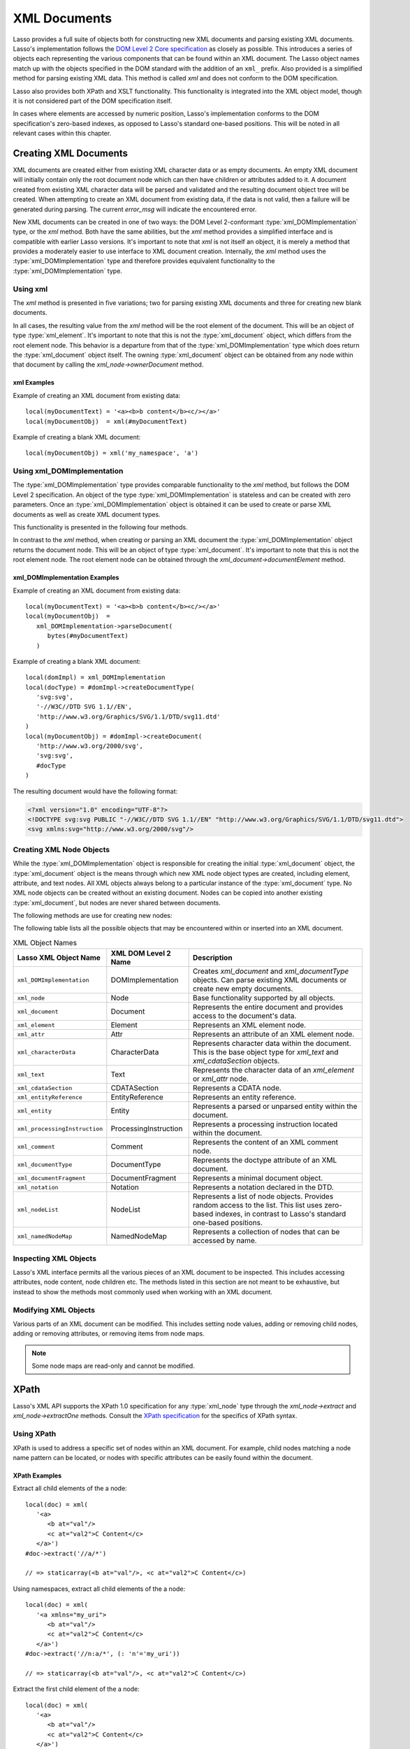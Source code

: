 .. _xml-documents:

*************
XML Documents
*************

Lasso provides a full suite of objects both for constructing new XML documents
and parsing existing XML documents. Lasso's implementation follows the `DOM
Level 2 Core specification`_ as closely as possible. This introduces a series of
objects each representing the various components that can be found within an XML
document. The Lasso object names match up with the objects specified in the DOM
standard with the addition of an ``xml_`` prefix. Also provided is a simplified
method for parsing existing XML data. This method is called `xml` and does not
conform to the DOM specification.

Lasso also provides both XPath and XSLT functionality. This functionality is
integrated into the XML object model, though it is not considered part of the
DOM specification itself.

In cases where elements are accessed by numeric position, Lasso's implementation
conforms to the DOM specification's zero-based indexes, as opposed to Lasso's
standard one-based positions. This will be noted in all relevant cases within
this chapter.


Creating XML Documents
======================

XML documents are created either from existing XML character data or as empty
documents. An empty XML document will initially contain only the root document
node which can then have children or attributes added to it. A document created
from existing XML character data will be parsed and validated and the resulting
document object tree will be created. When attempting to create an XML document
from existing data, if the data is not valid, then a failure will be generated
during parsing. The current `error_msg` will indicate the encountered error.

New XML documents can be created in one of two ways: the DOM Level 2-conformant
:type:`xml_DOMImplementation` type, or the `xml` method. Both have the same
abilities, but the `xml` method provides a simplified interface and is
compatible with earlier Lasso versions. It's important to note that `xml` is not
itself an object, it is merely a method that provides a moderately easier to use
interface to XML document creation. Internally, the `xml` method uses the
:type:`xml_DOMImplementation` type and therefore provides equivalent
functionality to the :type:`xml_DOMImplementation` type.


Using xml
---------

The `xml` method is presented in five variations; two for parsing existing XML
documents and three for creating new blank documents.

.. method:: xml(text::string)
.. method:: xml(text::bytes)

   These first two methods parse existing XML data in either string or raw bytes
   form. If the document parsing is successful, these methods return the
   top-level :type:`xml_document` node object.

.. method: xml(namespaceUri::string, rootNodeName::string)
.. method:: xml(nsUri::string, rootNodeName::string, dtd::xml_documentType= ?)
.. method:: xml()

   These subsequent three methods create a new document consisting of only the
   root :type:`xml_document` node and no children. These methods return the
   top-level :type:`xml_document` node object. The first methods create the
   document given a namespace and a root element name, along with an optional
   document type node (an :type:`xml_documentType`, created through the
   `xml_DOMImplementation->createDocumentType` method). The last method takes
   zero parameters and returns a document with no namespace and the root element
   name set to "none".

In all cases, the resulting value from the `xml` method will be the root element
of the document. This will be an object of type :type:`xml_element`. It's
important to note that this is not the :type:`xml_document` object, which
differs from the root element node. This behavior is a departure from that of
the :type:`xml_DOMImplementation` type which does return the
:type:`xml_document` object itself. The owning :type:`xml_document` object can
be obtained from any node within that document by calling the
`xml_node->ownerDocument` method.


xml Examples
^^^^^^^^^^^^

Example of creating an XML document from existing data::

   local(myDocumentText) = '<a><b>b content</b><c/></a>'
   local(myDocumentObj)  = xml(#myDocumentText)

Example of creating a blank XML document::

   local(myDocumentObj) = xml('my_namespace', 'a')


Using xml_DOMImplementation
---------------------------

The :type:`xml_DOMImplementation` type provides comparable functionality to the
`xml` method, but follows the DOM Level 2 specification. An object of the type
:type:`xml_DOMImplementation` is stateless and can be created with zero
parameters. Once an :type:`xml_DOMImplementation` object is obtained it can be
used to create or parse XML documents as well as create XML document types.

This functionality is presented in the following four methods.

.. type:: xml_DOMImplementation

.. member: xml_DOMImplementation->createDocument(namespaceUri::string, rootNodeName::string)
.. member:: xml_DOMImplementation->createDocument(nsUri::string, rootNodeName::string, dtd::xml_documentType= ?)
.. member:: xml_DOMImplementation->createDocumentType(qname::string, publicid::string, systemid::string)
.. member:: xml_DOMImplementation->parseDocument(text::bytes)

In contrast to the `xml` method, when creating or parsing an XML document the
:type:`xml_DOMImplementation` object returns the document node. This will be an
object of type :type:`xml_document`. It's important to note that this is not the
root element node. The root element node can be obtained through the
`xml_document->documentElement` method.


xml_DOMImplementation Examples
^^^^^^^^^^^^^^^^^^^^^^^^^^^^^^

Example of creating an XML document from existing data::

   local(myDocumentText) = '<a><b>b content</b><c/></a>'
   local(myDocumentObj)  =
      xml_DOMImplementation->parseDocument(
         bytes(#myDocumentText)
      )

Example of creating a blank XML document::

   local(domImpl) = xml_DOMImplementation
   local(docType) = #domImpl->createDocumentType(
      'svg:svg',
      '-//W3C//DTD SVG 1.1//EN',
      'http://www.w3.org/Graphics/SVG/1.1/DTD/svg11.dtd'
   )
   local(myDocumentObj) = #domImpl->createDocument(
      'http://www.w3.org/2000/svg',
      'svg:svg',
      #docType
   )

The resulting document would have the following format:

.. code-block:: xml

   <?xml version="1.0" encoding="UTF-8"?>
   <!DOCTYPE svg:svg PUBLIC "-//W3C//DTD SVG 1.1//EN" "http://www.w3.org/Graphics/SVG/1.1/DTD/svg11.dtd">
   <svg xmlns:svg="http://www.w3.org/2000/svg"/>


Creating XML Node Objects
-------------------------

While the :type:`xml_DOMImplementation` object is responsible for creating the
initial :type:`xml_document` object, the :type:`xml_document` object is the
means through which new XML node object types are created, including element,
attribute, and text nodes. All XML objects always belong to a particular
instance of the :type:`xml_document` type. No XML node objects can be created
without an existing document. Nodes can be copied into another existing
:type:`xml_document`, but nodes are never shared between documents.

The following methods are use for creating new nodes:

.. type:: xml_document

.. member:: xml_document->createElement(tagName::string)::xml_element
.. member:: xml_document->createElementNS(nsUri::string, qualifiedName::string)::xml_element

   The first version creates a new element node without a namespace. The second
   version permits a namespace to be specified.

.. member:: xml_document->createAttribute(name::string)::xml_attr
.. member:: xml_document->createAttributeNS(nsUri::string, qualifiedName::string)::xml_attr

   The first version creates a new attribute without a namespace. The second
   version permits a namespace to be specified.

.. member:: xml_document->createDocumentFragment()::xml_documentFragment
.. member:: xml_document->createTextNode(data::string)::xml_text
.. member:: xml_document->createComment(data::string)::xml_comment
.. member:: xml_document->createCDATASection(data::string)::xml_cdataSection
.. member:: xml_document->createProcessingInstruction(target::string, data::string)::xml_processingInstruction
.. member:: xml_document->createEntityReference(name::string)::xml_entityReference

.. member:: xml_document->importNode(importedNode::xml_node, deep::boolean)::xml_node

   Imports a node from another document into the document of the target object
   and returns the new node. The new node is not yet placed within the current
   document and so it has no parent. If "false" is given for the second
   parameter, then the node's children and attributes are not copied. If
   "true" is given, then all attributes and child nodes are copied into the
   current document.

The following table lists all the possible objects that may be encountered
within or inserted into an XML document.

.. tabularcolumns:: llL

.. _xml-object-names:

.. table:: XML Object Names

   ============================= ===================== ===================================
   Lasso XML Object Name         XML DOM Level 2 Name  Description
   ============================= ===================== ===================================
   ``xml_DOMImplementation``     DOMImplementation     Creates `xml_document` and
                                                       `xml_documentType` objects. Can
                                                       parse existing XML documents or
                                                       create new empty documents.
   ``xml_node``                  Node                  Base functionality supported by all
                                                       objects.
   ``xml_document``              Document              Represents the entire document and
                                                       provides access to the document's
                                                       data.
   ``xml_element``               Element               Represents an XML element node.
   ``xml_attr``                  Attr                  Represents an attribute of an XML
                                                       element node.
   ``xml_characterData``         CharacterData         Represents character data within
                                                       the document. This is the base
                                                       object type for `xml_text` and
                                                       `xml_cdataSection` objects.
   ``xml_text``                  Text                  Represents the character data of
                                                       an `xml_element` or `xml_attr`
                                                       node.
   ``xml_cdataSection``          CDATASection          Represents a CDATA node.
   ``xml_entityReference``       EntityReference       Represents an entity reference.
   ``xml_entity``                Entity                Represents a parsed or unparsed
                                                       entity within the document.
   ``xml_processingInstruction`` ProcessingInstruction Represents a processing instruction
                                                       located within the document.
   ``xml_comment``               Comment               Represents the content of an XML
                                                       comment node.
   ``xml_documentType``          DocumentType          Represents the doctype attribute of
                                                       an XML document.
   ``xml_documentFragment``      DocumentFragment      Represents a minimal document
                                                       object.
   ``xml_notation``              Notation              Represents a notation declared in
                                                       the DTD.
   ``xml_nodeList``              NodeList              Represents a list of node objects.
                                                       Provides random access to the list.
                                                       This list uses zero-based indexes,
                                                       in contrast to Lasso's standard
                                                       one-based positions.
   ``xml_namedNodeMap``          NamedNodeMap          Represents a collection of nodes
                                                       that can be accessed by name.
   ============================= ===================== ===================================


Inspecting XML Objects
----------------------

Lasso's XML interface permits all the various pieces of an XML document to be
inspected. This includes accessing attributes, node content, node children etc.
The methods listed in this section are not meant to be exhaustive, but instead
to show the methods most commonly used when working with an XML document.

.. type:: xml_node

.. member:: xml_node->nodeType()::string

   Returns the name of the type of node. For example, an :type:`xml_element`
   node would return "ELEMENT_NODE". This is in contrast to the DOM Level 2
   specification which returns an integer value.

.. member:: xml_node->nodeName()::string

   Returns the name of the node. This value will depend on the type of the node
   in question. For :type:`xml_element` nodes, this will be the same value as
   the tag name. For :type:`xml_attr` nodes, this will be the same as the
   attribute name.

.. member:: xml_node->prefix()

   Returns the namespace prefix of the node or "null" if it is unspecified.

.. member:: xml_node->localName()

   Returns the local part of the qualified name of the node.

.. member:: xml_node->namespaceURI()

   Returns the namespace URI of the node or "null" if it is unspecified.

.. member:: xml_node->nodeValue()

   Returns the value of the node as a string. This result will vary depending on
   the node type. For example an attribute node will return the attribute value.
   A text node will return the text content for the node. Many node types, such
   as element nodes, will return "null". This value is read/write for nodes that
   have values (see the `xml_node->nodeValue=` method).

.. member:: xml_node->parentNode()

   Returns the parent of the node or "null" if there is no parent. Some, such as
   attribute nodes and the document node, do not have parents.

.. member:: xml_node->ownerDocument()

   Returns the :type:`xml_document` that is the owner of the target node. In the
   case of the document node, this will be "null".

.. type:: xml_element

.. member:: xml_element->tagName()::string

   Returns the name of the element.

.. member:: xml_element->getAttribute(name::string)::string

   Returns the value of the specified attribute. Returns an empty string if the
   attribute does not exist or has no value.

.. member:: xml_element->getAttributeNS(nsUri::string, localName::string)

   Returns the value of the attribute matching the given namespace and local
   name. Returns an empty string if the attribute does not exist or has no
   value.

.. member:: xml_element->getAttributeNode(name::string)

   Returns the specified attribute node. Returns "null" if the attribute does
   not exist.

.. member:: xml_element->getAttributeNodeNS(nsUri::string, localName::string)

   Returns the attribute node matching the given namespace and local name.
   Returns "null" if the attribute does not exist.

.. member:: xml_element->hasAttribute(name::string)::boolean

   Returns "true" if the specified attribute exists.

.. member:: xml_element->hasAttributeNS(nsUri::string, localName::string)::boolean

   Returns "true" if the attribute matching the given namespace and local name
   exists.

.. type:: xml_attr

.. member:: xml_attr->name()::string

   Returns the name of the attribute.

.. member:: xml_attr->ownerElement()

   Returns the element node that owns the attribute or "null" if the attribute
   is not in use.

.. member:: xml_attr->value()::string

   Returns the value of the attribute. This value is read/write.

.. type:: xml_nodeList

.. member:: xml_nodeList->length()::integer

   Returns the number of nodes in the list.

.. member:: xml_nodeList->item(index::integer)

   Returns the node indicated by the index. Indexes start at zero and go up to
   length-1. Returns "null" if the index is invalid.

.. type:: xml_nodeMap

.. member:: xml_nodeMap->length()::integer

   Returns the number of nodes in the map.

.. member:: xml_nodeMap->getNamedItem(name::string)

   Returns the node matching the indicated name.

.. member:: xml_nodeMap->getNamedItemNS(nsUri::string, localName::string)

   Returns the node matching the indicated namespace URI and local name.

.. member:: xml_nodeMap->item(index::integer)

   Returns the node indicated by the index. Indexes start at zero and go up to
   length-1. Returns "null" if the index is invalid.


Modifying XML Objects
---------------------

Various parts of an XML document can be modified. This includes setting node
values, adding or removing child nodes, adding or removing attributes, or
removing items from node maps.

.. member:: xml_node->nodeValue=(value::string)

   Sets the value of the node to the indicated string. Only the following node
   types are able to have their values set:  :type:`xml_attr`,
   :type:`xml_cdataSection`, :type:`xml_comment`,
   :type:`xml_processingInstruction`, :type:`xml_text`.

.. member:: xml_node->insertBefore(new::xml_node, ref::xml_node)::xml_node

   Inserts the new node into the document immediately before the ref node.
   Returns the newly inserted node.

.. member:: xml_node->replaceChild(new::xml_node, ref::xml_node)::xml_node

   Replaces the ref node in the document with the new node. Returns the new
   node.

.. member:: xml_node->appendChild(new::xml_node)::xml_node

   Inserts the new node into the document at the end of the target node's child
   list. Returns the new node.

.. member:: xml_node->removeChild(c::xml_node)::xml_node

   Removes the indicated child node from the document. Returns the removed node.

.. member:: xml_node->normalize()

   Modifies the document such that no two text nodes are adjacent. All adjacent
   text nodes are merged into one text node.

.. member:: xml_element->setAttribute(name::string, value::string)

   Adds an attribute with the given name and value. If the attribute already
   exists then the value is set accordingly.

.. member:: xml_element->setAttributeNS(uri::string, qname::string, value::string)

   Adds an attribute with the given namespace, name, and value. If the attribute
   already exists its value is set accordingly.

.. member:: xml_element->setAttributeNode(node::xml_attr)

   Adds the new attribute node. If an attribute with the same name already
   exists it is replaced. To add a namespace-aware attribute, use
   `xml_element->setAttributeNodeNS` instead.

.. member:: xml_element->setAttributeNodeNS(node::xml_attr)

   Adds the new attribute node. If an attribute with the same namespace/name
   combination already exists it is replaced.

.. member:: xml_element->removeAttribute(name::string)

   Removes the attribute with the indicated name.

.. member:: xml_element->removeAttributeNS(uri::string, qname::string)

   Removes the attribute with the given namespace/name combination.

.. member:: xml_element->removeAttributeNode(node::xml_attr)::xml_attr

   Removes the indicated attribute node. Returns the removed node.

.. note::
   Some node maps are read-only and cannot be modified.

.. member:: xml_nodeMap->setNamedItem(node::xml_node)::xml_node

   Adds the node to the node map based on the "nodeName" value of the node.
   Replaces any duplicate node within the map. Returns the added node.

.. member:: xml_nodeMap->setNamedItemNS(node::xml_node)::xml_node

   Adds the node to the node map based on the namespace/name combination.
   Replaces any duplicate node within the map. Returns the added node.

.. member:: xml_nodeMap->removeNamedItem(name::string)

   Removes the node with the given name from the map. Returns the removed node.

.. member:: xml_nodeMap->removeNamedItemNS(uri::string, qname::string)

   Removes the node with the given namespace/name combination from the map.
   Returns the removed node.


XPath
=====

Lasso's XML API supports the XPath 1.0 specification for any :type:`xml_node`
type through the `xml_node->extract` and `xml_node->extractOne` methods. Consult
the `XPath specification`_ for the specifics of XPath syntax.


Using XPath
-----------

XPath is used to address a specific set of nodes within an XML document. For
example, child nodes matching a node name pattern can be located, or nodes with
specific attributes can be easily found within the document.

.. member:: xml_node->extract(xpath::string)

   Executes the XPath in the node and returns all matches as a staticarray.

.. member:: xml_node->extract(xpath::string, namespaces::staticarray)

   Executes the XPath in the node and returns all matches as a staticarray. This
   method should be used for XML documents that use namespaces. The second
   parameter is a staticarray containing the relevant namespace prefixes and URI
   pairs that are used within the XPath expression. Note that the namespace
   prefixes used in the XPath expression do not have to match those used within
   the document itself.

.. member:: xml_node->extractOne(xpath::string)

   Executes the XPath in the node and returns the first matching node or "null"
   if there are no matches.

.. member:: xml_node->extractOne(xpath::string, namespaces::staticarray)

   Executes the XPath in the node and returns the first matching node or "null"
   if there are no matches. This method should be used for XML documents that
   use namespaces. The second parameter is a staticarray containing the relevant
   namespace prefixes and URI pairs that are used within the XPath expression.
   Note that the namespace prefixes used in the XPath expression do not have to
   match those used within the document itself.


XPath Examples
^^^^^^^^^^^^^^

Extract all child elements of the a node::

   local(doc) = xml(
      '<a>
         <b at="val"/>
         <c at="val2">C Content</c>
      </a>')
   #doc->extract('//a/*')

   // => staticarray(<b at="val"/>, <c at="val2">C Content</c>)

Using namespaces, extract all child elements of the a node::

   local(doc) = xml(
      '<a xmlns="my_uri">
         <b at="val"/>
         <c at="val2">C Content</c>
      </a>')
   #doc->extract('//n:a/*', (: 'n'='my_uri'))

   // => staticarray(<b at="val"/>, <c at="val2">C Content</c>)

Extract the first child element of the a node::

   local(doc) = xml(
      '<a>
         <b at="val"/>
         <c at="val2">C Content</c>
      </a>')
   #doc->extractOne('//a/*')

   // => <b at="val"/>

Extract the ``"at"`` attribute from the second child element of the a node::

   local(doc) = xml(
      '<a xmlns="my_uri">
         <b at="val"/>
         <c at="val2">C Content</c>
      </a>')
   #doc->extractOne('//n:a/*[2]/@at', (: 'n'='my_uri'))

   // => at="val2"


XSLT
====

Lasso's XML API supports XSL Transformations (XSLT) 1.0. For the specifics of
XSLT, consult the `XSLT specification`_.

XSLT support is provided on any :type:`xml_node` type through the
`~xml_node->transform` method. This method accepts an XSLT template as a string
as well as a list of all variables to be made available during the
transformation. The transformation is performed and a new XML document is
returned.

.. member:: xml_node->transform(sheet::string, variables::staticarray)::xml_document

   Performs an XSLT transformation on the document and returns the resulting
   newly produced document.

.. _DOM Level 2 Core specification: http://www.w3.org/TR/DOM-Level-2-Core/
.. _XPath specification: http://www.w3.org/TR/xpath/
.. _XSLT specification: http://www.w3.org/TR/xslt/
